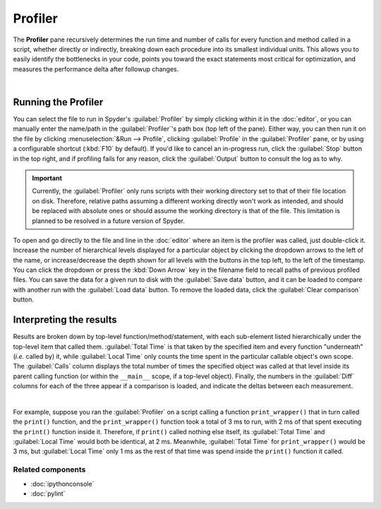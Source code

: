 ########
Profiler
########

The **Profiler** pane recursively determines the run time and number of calls for every function and method called in a script, whether directly or indirectly, breaking down each procedure into its smallest individual units.
This allows you to easily identify the bottlenecks in your code, points you toward the exact statements most critical for optimization, and measures the performance delta after followup changes.

.. image:: images/profiler/profiler_standard.png
   :alt: Spyder Profiler pane, displaying a list of functions and their execution time

|


====================
Running the Profiler
====================

You can select the file to run in Spyder's :guilabel:`Profiler` by simply clicking within it in the :doc:`editor`, or you can manually enter the name/path in the :guilabel:`Profiler`'s path box (top left of the pane).
Either way, you can then run it on the file by clicking :menuselection:`&Run --> Profile`, clicking :guilabel:`Profile` in the :guilabel:`Profiler` pane, or by using a configurable shortcut (:kbd:`F10` by default).
If you'd like to cancel an in-progress run, click the :guilabel:`Stop` button in the top right, and if profiling fails for any reason, click the :guilabel:`Output` button to consult the log as to why.

.. important::

   Currently, the :guilabel:`Profiler` only runs scripts with their working directory set to that of their file location on disk. Therefore, relative paths assuming a different working directly won't work as intended, and should be replaced with absolute ones or should assume the working directory is that of the file. This limitation is planned to be resolved in a future version of Spyder.

To open and go directly to the file and line in the :doc:`editor` where an item is the profiler was called, just double-click it.
Increase the number of hierarchical levels displayed for a particular object by clicking the dropdown arrows to the left of the name, or increase/decrease the depth shown for all levels with the buttons in the top left, to the left of the timestamp.
You can click the dropdown or press the :kbd:`Down Arrow` key in the filename field to recall paths of previous profiled files.
You can save the data for a given run to disk with the :guilabel:`Save data` button, and it can be loaded to compare with another run with the :guilabel:`Load data` button.
To remove the loaded data, click the :guilabel:`Clear comparison` button.


========================
Interpreting the results
========================

Results are broken down by top-level function/method/statement, with each sub-element listed hierarchically under the top-level item that called them.
:guilabel:`Total Time` is that taken by the specified item and every function "underneath" (*i.e.* called by) it, while :guilabel:`Local Time` only counts the time spent in the particular callable object's own scope.
The :guilabel:`Calls` column displays the total number of times the specified object was called at that level inside its parent calling function (or within the ``__main__`` scope, if a top-level object).
Finally, the numbers in the :guilabel:`Diff` columns for each of the three appear if a comparison is loaded, and indicate the deltas between each measurement.

.. image:: images/profiler/profiler_comparison.png
   :alt: Profiler with a comparison loaded, displaying the time deltas between two runs

|

For example, suppose you ran the :guilabel:`Profiler` on a script calling a function ``print_wrapper()`` that in turn called the ``print()`` function, and the ``print_wrapper()`` function took a total of 3 ms to run, with 2 ms of that spent executing the ``print()`` function inside it.
Therefore, if ``print()`` called nothing else itself, its :guilabel:`Total Time` and :guilabel:`Local Time` would both be identical, at 2 ms.
Meanwhile, :guilabel:`Total Time` for ``print_wrapper()`` would be 3 ms, but :guilabel:`Local Time` only 1 ms as the rest of that time was spend inside the ``print()`` function it called.


Related components
~~~~~~~~~~~~~~~~~~

* :doc:`ipythonconsole`
* :doc:`pylint`
